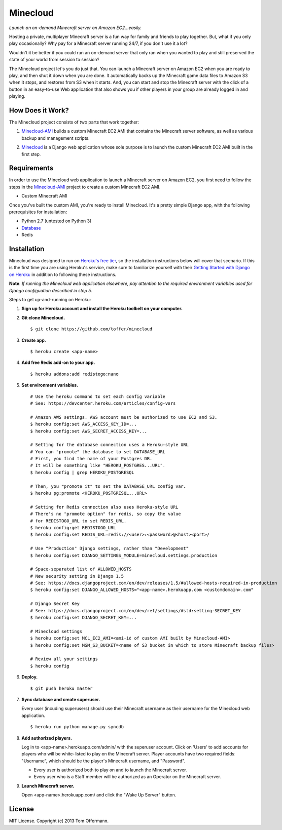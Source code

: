 Minecloud
=========
*Launch an on-demand Minecraft server on Amazon EC2...easily.*

Hosting a private, multiplayer Minecraft server is a fun way for family and friends to play together. But, what if you only play occasionally? Why pay for a Minecraft server running 24/7, if you don't use it a lot?

Wouldn't it be better if you could run an on-demand server that only ran when you wanted to play and still preserved the state of your world from session to session?

The Minecloud project let's you do just that. You can launch a Minecraft server on Amazon EC2 when you are ready to play, and then shut it down when you are done. It automatically backs up the Minecraft game data files to Amazon S3 when it stops, and restores from S3 when it starts. And, you can start and stop the Minecraft server with the click of a button in an easy-to-use Web application that also shows you if other players in your group are already logged in and playing.


How Does it Work?
-----------------
The Minecloud project consists of two parts that work together:

1. `Minecloud-AMI`__ builds a custom Minecraft EC2 AMI that contains the Minecraft server software, as well as various backup and management scripts.

__ https://github.com/toffer/minecloud-ami

2. `Minecloud`__ is a Django web application whose sole purpose is to launch the custom Minecraft EC2 AMI built in the first step.

__ https://github.com/toffer/minecloud


Requirements
------------
In order to use the Minecloud web application to launch a Minecraft server on Amazon EC2, you first need to follow the steps in the `Minecloud-AMI`_ project to create a custom Minecraft EC2 AMI.

* Custom Minecraft AMI

Once you've built the custom AMI, you're ready to install Minecloud. It's a pretty simple Django app, with the following prerequisites for installation:

* Python 2.7 (untested on Python 3)
* Database_
* Redis

.. _Minecloud-AMI: https://github.com/toffer/minecloud-ami
.. _Database: https://docs.djangoproject.com/en/1.5/topics/install/#database-installation


Installation
------------
Minecloud was designed to run on `Heroku's free tier`_, so the installation instructions below will cover that scenario. If this is the first time you are using Heroku's service, make sure to familiarize yourself with their `Getting Started with Django on Heroku`_ in addition to following these instructions.

.. _Heroku's free tier: https://devcenter.heroku.com/articles/usage-and-billing
.. _Getting Started with Django on Heroku: https://devcenter.heroku.com/articles/django

**Note**: *If running the Minecloud web application elsewhere, pay attention to the required environment variables used for Django configuation described in step 5.*


Steps to get up-and-running on Heroku:

1. **Sign up for Heroku account and install the Heroku toolbelt on your computer.**

2. **Git clone Minecloud.** ::

    $ git clone https://github.com/toffer/minecloud

3. **Create app.** ::

    $ heroku create <app-name>

4. **Add free Redis add-on to your app.** ::

    $ heroku addons:add redistogo:nano

5. **Set environment variables.** ::

    # Use the heroku command to set each config variable
    # See: https://devcenter.heroku.com/articles/config-vars

    # Amazon AWS settings. AWS account must be authorized to use EC2 and S3.
    $ heroku config:set AWS_ACCESS_KEY_ID=...
    $ heroku config:set AWS_SECRET_ACCESS_KEY=...

    # Setting for the database connection uses a Heroku-style URL
    # You can "promote" the database to set DATABASE_URL
    # First, you find the name of your Postgres DB.
    # It will be something like "HEROKU_POSTGRES...URL".
    $ heroku config | grep HEROKU_POSTGRESQL

    # Then, you "promote it" to set the DATABASE_URL config var.
    $ heroku pg:promote <HEROKU_POSTGRESQL...URL>

    # Setting for Redis connection also uses Heroku-style URL
    # There's no "promote option" for redis, so copy the value
    # for REDISTOGO_URL to set REDIS_URL.
    $ heroku config:get REDISTOGO_URL
    $ heroku config:set REDIS_URL=redis://<user>:<password>@<host><port>/

    # Use "Production" Django settings, rather than "Development"
    $ heroku config:set DJANGO_SETTINGS_MODULE=minecloud.settings.production

    # Space-separated list of ALLOWED_HOSTS
    # New security setting in Django 1.5
    # See: https://docs.djangoproject.com/en/dev/releases/1.5/#allowed-hosts-required-in-production
    $ heroku config:set DJANGO_ALLOWED_HOSTS="<app-name>.herokuapp.com <customdomain>.com"

    # Django Secret Key
    # See: https://docs.djangoproject.com/en/dev/ref/settings/#std:setting-SECRET_KEY
    $ heroku config:set DJANGO_SECRET_KEY=...

    # Minecloud settings
    $ heroku config:set MCL_EC2_AMI=<ami-id of custom AMI built by Minecloud-AMI>
    $ heroku config:set MSM_S3_BUCKET=<name of S3 bucket in which to store Minecraft backup files>

    # Review all your settings
    $ heroku config

6. **Deploy.** ::

    $ git push heroku master

7. **Sync database and create superuser.**

   Every user (incuding superusers) should use their Minecraft username as their username for the Minecloud web application. ::

    $ heroku run python manage.py syncdb

8. **Add authorized players.**

   Log in to <app-name>.herokuapp.com/admin/ with the superuser account. Click on 'Users' to add accounts for players who will be white-listed to play on the Minecraft server. Player accounts have two required fields: "Username", which should be the player's Minecraft username, and "Password". 

   * Every user is authorized both to play on and to launch the Minecraft server.

   * Every user who is a Staff member will be authorized as an Operator on the Minecraft server.

9. **Launch Minecraft server.**

   Open <app-name>.herokuapp.com/ and click the "Wake Up Server" button.


License
-------
MIT License. Copyright (c) 2013 Tom Offermann.
